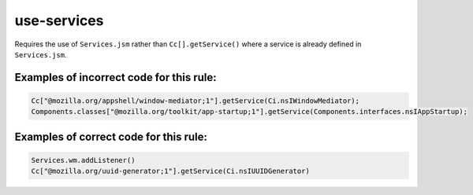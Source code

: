use-services
============

Requires the use of ``Services.jsm`` rather than ``Cc[].getService()`` where a
service is already defined in ``Services.jsm``.

Examples of incorrect code for this rule:
-----------------------------------------

.. code-block:: js

    Cc["@mozilla.org/appshell/window-mediator;1"].getService(Ci.nsIWindowMediator);
    Components.classes["@mozilla.org/toolkit/app-startup;1"].getService(Components.interfaces.nsIAppStartup);

Examples of correct code for this rule:
---------------------------------------

.. code-block:: js

    Services.wm.addListener()
    Cc["@mozilla.org/uuid-generator;1"].getService(Ci.nsIUUIDGenerator)
